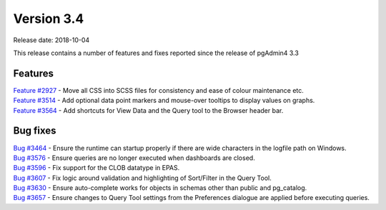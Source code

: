 ***********
Version 3.4
***********

Release date: 2018-10-04

This release contains a number of features and fixes reported since the release of pgAdmin4 3.3


Features
********

| `Feature #2927 <https://redmine.postgresql.org/issues/2927>`_ - Move all CSS into SCSS files for consistency and ease of colour maintenance etc.
| `Feature #3514 <https://redmine.postgresql.org/issues/3514>`_ - Add optional data point markers and mouse-over tooltips to display values on graphs.
| `Feature #3564 <https://redmine.postgresql.org/issues/3564>`_ - Add shortcuts for View Data and the Query tool to the Browser header bar.

Bug fixes
*********

| `Bug #3464 <https://redmine.postgresql.org/issues/3464>`_ - Ensure the runtime can startup properly if there are wide characters in the logfile path on Windows.
| `Bug #3576 <https://redmine.postgresql.org/issues/3576>`_ - Ensure queries are no longer executed when dashboards are closed.
| `Bug #3596 <https://redmine.postgresql.org/issues/3596>`_ - Fix support for the CLOB datatype in EPAS.
| `Bug #3607 <https://redmine.postgresql.org/issues/3607>`_ - Fix logic around validation and highlighting of Sort/Filter in the Query Tool.
| `Bug #3630 <https://redmine.postgresql.org/issues/3630>`_ - Ensure auto-complete works for objects in schemas other than public and pg_catalog.
| `Bug #3657 <https://redmine.postgresql.org/issues/3657>`_ - Ensure changes to Query Tool settings from the Preferences dialogue are applied before executing queries.

